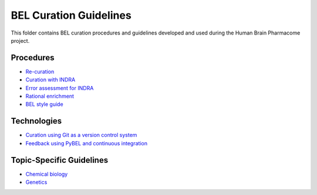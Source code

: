 BEL Curation Guidelines |build|
===============================
This folder contains BEL curation procedures and guidelines developed and
used during the Human Brain Pharmacome project.

Procedures
----------
- `Re-curation <https://github.com/pharmacome/curation/blob/master/recuration.rst>`_
- `Curation with INDRA <https://github.com/pharmacome/curation/blob/master/indra.rst>`_
- `Error assessment for INDRA <https://github.com/pharmacome/curation/blob/master/indra-errors.rst>`_
- `Rational enrichment <https://github.com/pharmacome/curation/blob/master/rational-enrichment.rst>`_
- `BEL style guide <https://github.com/pharmacome/curation/blob/master/bep8.rst>`_

Technologies
------------
- `Curation using Git as a version control system <https://github.com/pharmacome/curation/blob/master/using-git.rst>`_
- `Feedback using PyBEL and continuous integration <https://github.com/cthoyt/pybel-git>`_

Topic-Specific Guidelines
-------------------------
- `Chemical biology <https://github.com/pharmacome/curation/blob/master/chemical-biology.rst>`_
- `Genetics <https://github.com/pharmacome/curation/blob/master/genetics.rst>`_

.. |build| image:: https://travis-ci.com/pharmacome/curation.svg?branch=master
    :target: https://travis-ci.com/pharmacome/curation
